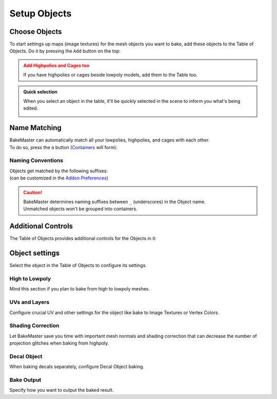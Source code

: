 .. |add_objects| image:: ../../_static/images/pages/start/objects/add_objects_350x320.gif
    :alt: How to add Objects

.. |how_nm_works| image:: ../../_static/images/pages/start/objects/how_nm_works_374x364.gif
    :alt: How Name Matching works

.. |tableofobjects_select| image:: ../../_static/images/pages/start/objects/tableofobjects_select_574x274.gif
    :alt: Quick selection

=============
Setup Objects
=============

Choose Objects
==============

To start settings up maps (image textures) for the mesh objects you want to bake, add these objects to the Table of Objects. Do it by pressing the ``Add`` button on the top:

|add_objects|

.. admonition:: Add Highpolies and Cages too
    :class: caution

    If you have highpolies or cages beside lowpoly models, add them to the Table too.

.. admonition:: Quick selection
    :class: important

    When you select an object in the table, it'll be quickly selected in the scene to inform you what's being edited.

    |tableofobjects_select|

Name Matching
=============

| BakeMaster can automatically match all your lowpolies, highpolies, and cages with each other.
| To do so, press the ``ɑ`` button (`Containers <../advanced/nolimits.html#containers>`__ will form):

|how_nm_works|

Naming Conventions
------------------

| Objects get matched by the following suffixes:
| (can be customized in the `Addon Preferences <../advanced/nolimits.html#addon-preferences>`__)

.. cssclass:: table-with-borders

    +------------------------+----------+----------+----------+-----------+
    |                        | Lowpoly  | Highpoly | Cage     | Decal     |
    +------------------------+----------+----------+----------+-----------+
    | Default suffix         | ``low``  | ``high`` | ``cage`` | ``decal`` |
    +------------------------+----------+----------+----------+-----------+

.. cssclass:: table-with-borders

    +-----------------------------+------------------------------+
    | Lowpoly name example        | Gets matched to              |
    +-----------------------------+------------------------------+
    | ``tram_low``                | | ``tram_high``              |
    |                             | | ``tram_cage``              |
    |                             | | ``tram_high_decal``        |
    +-----------------------------+------------------------------+
    | ``Headlight_low_1``         | | ``Headlight_high_1``       |
    |                             | | ``Headlight_cage_1``       |
    +-----------------------------+------------------------------+
    | ``Headlight-back_low_55``   | | ``Headlight-back_high_55`` |
    |                             | | ``Headlight-back_cage_55`` |
    +-----------------------------+------------------------------+
    | ``monster_body``            | *Won't get matched*          |
    +-----------------------------+------------------------------+

.. caution::
    | BakeMaster determines naming suffixes between ``_`` (underscores) in the Object name.
    | Unmatched objects won't be grouped into containers.

Additional Controls
===================

The Table of Objects provides additional controls for the Objects in it:

.. raw:: html

    <div class="slideshow" id="slideshow-0">
        <div class="content-wrapper">
            <div class="content row">
                <img src="../../_static/images/pages/start/objects/0_controls_add.png" alt="Add">
                <div class="slideshow-description">
                    <b>Add</b>
                    <p>Add selected mesh objects in the scene to the table.</p>
                </div>
            </div>
            <div class="content row active">
                <img src="../../_static/images/pages/start/objects/1_controls_remove.png" alt="Remove">
                <div class="slideshow-description">
                    <b>Remove</b>
                    <p>Remove the active object from the table.</p>
                </div>
            </div>
            <div class="content row">
                <img src="../../_static/images/pages/start/objects/2_controls_moveup.png" alt="Move Up">
                <div class="slideshow-description">
                    <b>Move Up</b>
                    <p>Move the object's bake priority up.</p>
                </div>
            </div>
            <div class="content row">
                <img src="../../_static/images/pages/start/objects/3_controls_movedown.png" alt="Mode Down">
                <div class="slideshow-description">
                    <b>Mode Down</b>
                    <p>Move the object's bake priority down.</p>
                </div>
            </div>
            <div class="content row">
                <img src="../../_static/images/pages/start/objects/4_controls_nm.png" alt="Name Matching">
                <div class="slideshow-description">
                    <b>Name Matching</b><a href="./objects.html#name-matching"> (read more)</a>
                    <p>Toggle Name Matching.</p>
                </div>
            </div>
            <div class="content row">
                <img src="../../_static/images/pages/start/objects/5_controls_preset.png" alt="Full Object Preset">
                <div class="slideshow-description">
                    <b>Full Object Preset</b><a href="../advanced/savetime.html#advanced-presets"> (read more)</a>
                    <p>Save or load the Full Object Preset.</p>
                </div>
            </div>
            <div class="content row">
                <img src="../../_static/images/pages/start/objects/6_controls_trash.png" alt="Trash">
                <div class="slideshow-description">
                    <b>Trash</b>
                    <p>Remove all objects from the table.</p>
                </div>
            </div>
            <div class="content row">
                <img src="../../_static/images/pages/start/objects/7_controls_selectactive.png" alt="Active Object">
                <div class="slideshow-description">
                    <b>Active/current Object</b>
                    <p>To configure an object, select it in the table. Containers can be collapsed/expanded.</p>
                </div>
            </div>
            <div class="content row">
                <img src="../../_static/images/pages/start/objects/8_controls_bakevis.png" alt="Bake visibility">
                <div class="slideshow-description">
                    <b>Bake visibility</b>
                    <p>Toggle include/exclude the object from baking.</p>
                </div>
            </div>
            <div class="content row">
                <img src="../../_static/images/pages/start/objects/9_controls_objecttypes.png" alt="Object type">
                <div class="slideshow-description">
                    <b>Objects' types</b>
                    <p>Lowpoly, Highpoly, Cage, Decal, Container, or just a simple object have unique icons.</p>
                </div>
            </div>
            <div class="content row">
                <img src="../../_static/images/pages/start/objects/10_controls_expandtable.png" alt="Expand the table">
                <div class="slideshow-description">
                    <p>Make the table wider or less.</p>
                </div>
            </div>
        </div>
        <div class="footer">
            <a class="prev" onclick="slideshow_setSlideByRelativeId('slideshow-0', -1)" onselectstart="return false">&#10094;</a>
            <div class="controls">
                <span class="dot inactive" onclick="slideshow_setSlideByAbsoluteId('slideshow-0', 0)"></span>
                <span class="dot active" onclick="slideshow_setSlideByAbsoluteId('slideshow-0', 1)"></span>
                <span class="dot inactive" onclick="slideshow_setSlideByAbsoluteId('slideshow-0', 2)"></span>
                <span class="dot inactive" onclick="slideshow_setSlideByAbsoluteId('slideshow-0', 3)"></span>
                <span class="dot inactive" onclick="slideshow_setSlideByAbsoluteId('slideshow-0', 4)"></span>
                <span class="dot inactive" onclick="slideshow_setSlideByAbsoluteId('slideshow-0', 5)"></span>
                <span class="dot inactive" onclick="slideshow_setSlideByAbsoluteId('slideshow-0', 6)"></span>
                <span class="dot inactive" onclick="slideshow_setSlideByAbsoluteId('slideshow-0', 7)"></span>
                <span class="dot inactive" onclick="slideshow_setSlideByAbsoluteId('slideshow-0', 8)"></span>
                <span class="dot inactive" onclick="slideshow_setSlideByAbsoluteId('slideshow-0', 9)"></span>
                <span class="dot inactive" onclick="slideshow_setSlideByAbsoluteId('slideshow-0', 10)"></span>
            </div>
            <a class="next" onclick="slideshow_setSlideByRelativeId('slideshow-0', 1)" onselectstart="return false">&#10095;</a>
        </div>
    </div>

Object settings
===============

Select the object in the Table of Objects to configure its settings.

High to Lowpoly
---------------

Mind this section if you plan to bake from high to lowpoly meshes.

.. raw:: html

    <div class="slideshow" id="slideshow-1">
        <div class="content-wrapper">
            <div class="content row">
                <img src="../../_static/images/pages/start/objects/0_hl_unique.png" alt="Unique per map">
                <div class="slideshow-description">
                    <b>Unique per map</b>
                    <p>Set unique High to Lowpoly settings for each map.</p>
                </div>
            </div>
            <div class="content row active">
                <img src="../../_static/images/pages/start/objects/1_hl_table.png" alt="Table of Highpolies">
                <div class="slideshow-description">
                    <b>Table of Highpolies</b>
                    <p>Table of all added highpolies for the current object.</p>
                </div>
            </div>
            <div class="content row">
                <img src="../../_static/images/pages/start/objects/2_hl_add.png" alt="Add">
                <div class="slideshow-description">
                    <b>Add Highpoly</b>
                    <p>Add new highpoly for the current object.</p>
                </div>
            </div>
            <div class="content row">
                <img src="../../_static/images/pages/start/objects/3_hl_remove.png" alt="Remove">
                <div class="slideshow-description">
                    <b>Remove Highpoly</b>
                    <p>Remove the current highpoly from the table.</p>
                </div>
            </div>
            <div class="content row">
                <img src="../../_static/images/pages/start/objects/4_hl_active_list.png" alt="Active Highpoly">
                <div class="slideshow-description">
                    <b>Active/current Highpoly</b>
                    <p>Click and choose highpoly for the current object. Highpolies should also be in the Table of Objects.</p>
                </div>
            </div>
            <div class="content row">
                <img src="../../_static/images/pages/start/objects/5_hl_decal.png" alt="Decal">
                <div class="slideshow-description">
                    <b>Is Decal</b>
                    <p>Mark the current highpoly as a decal for the lowpoly. If you want to bake decals onto lowpoly, add them as highpolies and check this option for each decal. BakeMaster can <a href="./objects.html#decal-object">bake decals separately</a> too.</p>
                </div>
            </div>
            <div class="content row">
                <img src="../../_static/images/pages/start/objects/6_hl_sepdecals.png" alt="Separate decals">
                <div class="slideshow-description">
                    <b>Separate decals</b>
                    <p>Bake specified decals to a separate texture set. If turned off, decals map passes will be baked to the object's textures.</p>
                </div>
            </div>
            <div class="content row">
                <img src="../../_static/images/pages/start/objects/7_hl_extrusion.png" alt="Extrusion">
                <div class="slideshow-description">
                    <b>Extrusion/Cage Extrusion</b>
                    <p>Inflate the lowpoly by the specified distance to create cage.</p>
                    <a href="../advanced/improve.html#understanding-cages">(more about cages)</a>
                </div>
            </div>
            <div class="content row">
                <img src="../../_static/images/pages/start/objects/8_hl_usecage.png" alt="Use Cage">
                <div class="slideshow-description">
                    <b>Use Cage</b>
                    <p>Cast rays to object from a cage object.</p>
                    <a href="../advanced/improve.html#understanding-cages">(more about cages)</a>
                </div>
            </div>
            <div class="content row">
                <img src="../../_static/images/pages/start/objects/9_hl_cageobj.png" alt="Cage Object">
                <div class="slideshow-description">
                    <b>Cage Object</b>
                    <p>Object to use as cage instead of calculating with cage extrusion. Cage Object should also be in the Table of Objects.</p>
                    <a href="../advanced/improve.html#understanding-cages">(more about cages)</a>
                </div>
            </div>
            <div class="content row">
                <img src="../../_static/images/pages/start/objects/10_hl_preset.png" alt="High to Lowpoly Preset">
                <div class="slideshow-description">
                    <b>High to Lowpoly Preset</b>
                    <p>Load/save High to Lowpoly panel Settings to a preset.</p>
                    <a href="../advanced/savetime.html#presets">(more about presets)</a>
                </div>
            </div>
            <div class="content row">
                <img src="../../_static/images/pages/start/objects/11_hl_collapsepanel.png" alt="Collapse/Expand the panel">
                <div class="slideshow-description">
                    <b>Collapse/Expand the panel</b>
                    <p>Click to collapse/expand High to Lowpoly Settings panel.</p>
                </div>
            </div>
        </div>
        <div class="footer">
            <a class="prev" onclick="slideshow_setSlideByRelativeId('slideshow-1', -1)" onselectstart="return false">&#10094;</a>
            <div class="controls">
                <span class="dot inactive" onclick="slideshow_setSlideByAbsoluteId('slideshow-1', 0)"></span>
                <span class="dot active" onclick="slideshow_setSlideByAbsoluteId('slideshow-1', 1)"></span>
                <span class="dot inactive" onclick="slideshow_setSlideByAbsoluteId('slideshow-1', 2)"></span>
                <span class="dot inactive" onclick="slideshow_setSlideByAbsoluteId('slideshow-1', 3)"></span>
                <span class="dot inactive" onclick="slideshow_setSlideByAbsoluteId('slideshow-1', 4)"></span>
                <span class="dot inactive" onclick="slideshow_setSlideByAbsoluteId('slideshow-1', 5)"></span>
                <span class="dot inactive" onclick="slideshow_setSlideByAbsoluteId('slideshow-1', 6)"></span>
                <span class="dot inactive" onclick="slideshow_setSlideByAbsoluteId('slideshow-1', 7)"></span>
                <span class="dot inactive" onclick="slideshow_setSlideByAbsoluteId('slideshow-1', 8)"></span>
                <span class="dot inactive" onclick="slideshow_setSlideByAbsoluteId('slideshow-1', 9)"></span>
                <span class="dot inactive" onclick="slideshow_setSlideByAbsoluteId('slideshow-1', 10)"></span>
                <span class="dot inactive" onclick="slideshow_setSlideByAbsoluteId('slideshow-1', 11)"></span>
            </div>
            <a class="next" onclick="slideshow_setSlideByRelativeId('slideshow-1', 1)" onselectstart="return false">&#10095;</a>
        </div>
    </div>

UVs and Layers
--------------

Configure crucial UV and other settings for the object like bake to Image Textures or Vertex Colors.

.. raw:: html

    <div class="slideshow" id="slideshow-2">
        <div class="content-wrapper">
            <div class="content row active">
                <img src="../../_static/images/pages/start/objects/0_uv_unique.png" alt="Unique per map">
                <div class="slideshow-description">
                    <b>Unique per map</b>
                    <p>Set unique UVs and Layers settings for each map.</p>
                </div>
            </div>
            <div class="content row">
                <img src="../../_static/images/pages/start/objects/1_uv_data.png" alt="Bake Data">
                <div class="slideshow-description">
                    <b>Bake Data</b>
                    <p>Set bake data to use for baking. BakeMaster can bake in a regular way or from the object's vertex colors.</p>
                </div>
            </div>
            <div class="content row">
                <img src="../../_static/images/pages/start/objects/2_uv_target.png" alt="Bake Target">
                <div class="slideshow-description">
                    <b>Bake Target</b>
                    <p>Set baked maps output target. <em>Image Textures</em> or <em>Vertex Colors</em>.</p>
                </div>
            </div>
            <div class="content row">
                <img src="../../_static/images/pages/start/objects/3_uv_uvlayer.png" alt="UV Layer for bake">
                <div class="slideshow-description">
                    <b>UV Layer for bake</b>
                    <p>Choose UV Map to use for baking.</p>
                </div>
            </div>
            <div class="content row">
                <img src="../../_static/images/pages/start/objects/4_uv_uvtype.png" alt="UV Type">
                <div class="slideshow-description">
                    <b>UV Layer Type</b>
                    <p>Set the type of chosen UV Layer for bake. <em>Single</em> - single tile, <em>Tiled</em> - UDIM tiles, <em>Automatic</em> - automatically determine if the chosen UV Layer for bake is single-tiled or uses UDIMs.</p>
                </div>
            </div>
            <div class="content row">
                <img src="../../_static/images/pages/start/objects/5_uv_snap.png" alt="Snap UV to pixels">
                <div class="slideshow-description">
                    <b>Snap UV to pixels</b>
                    <p>Make the chosen UV Layer pixel perfect by aligning UV coordinates to pixels' corners/edges.</p>
                </div>
            </div>
            <div class="content row">
                <img src="../../_static/images/pages/start/objects/6_uv_useautouv.png" alt="Use auto UV unwrap">
                <div class="slideshow-description">
                    <b>Use auto UV unwrap</b>
                    <p>Auto UV unwrap the current object using the smart project. Enabled automatically if the object has no UV Layers and the bake target is Image Textures.</p>
                </div>
            </div>
            <div class="content row">
                <img src="../../_static/images/pages/start/objects/7_uv_anglelimit.png" alt="Angle limit">
                <div class="slideshow-description">
                    <b>Angle limit</b>
                    <p>The angle at which to place a seam on the mesh for unwrapping (When auto UV unwrap is enabled).</p>
                </div>
            </div>
            <div class="content row">
                <img src="../../_static/images/pages/start/objects/8_uv_islandmargin.png" alt="Island margin">
                <div class="slideshow-description">
                    <b>Island margin</b>
                    <p>Set distance between adjacent UV islands (When auto UV unwrap is enabled).</p>
                </div>
            </div>
            <div class="content row">
                <img src="../../_static/images/pages/start/objects/9_scaletobounds.png" alt="Scale to bounds">
                <div class="slideshow-description">
                    <b>Scale to bounds</b>
                    <p>Scale UV coordinates to bounds to fill the whole UV tile area (When auto UV unwrap is enabled).</p>
                </div>
            </div>
            <div class="content row">
                <img src="../../_static/images/pages/start/objects/10_uv_preset.png" alt="Preset">
                <div class="slideshow-description">
                    <b>UVs and Layers Preset</b>
                    <p>Load/save UVs and Layers panel Settings to a preset.</p>
                    <a href="../advanced/savetime.html#presets">(more about presets)</a>
                </div>
            </div>
            <div class="content row">
                <img src="../../_static/images/pages/start/objects/11_uv_expandpanel.png" alt="Collapse/expand the panel">
                <div class="slideshow-description">
                    <b>Collapse/Expand the panel</b>
                    <p>Click to collapse/expand UVs and Layers Settings panel.</p>
                </div>
            </div>
        </div>
        <div class="footer">
            <a class="prev" onclick="slideshow_setSlideByRelativeId('slideshow-2', -1)" onselectstart="return false">&#10094;</a>
            <div class="controls">
                <span class="dot active" onclick="slideshow_setSlideByAbsoluteId('slideshow-2', 0)"></span>
                <span class="dot inactive" onclick="slideshow_setSlideByAbsoluteId('slideshow-2', 1)"></span>
                <span class="dot inactive" onclick="slideshow_setSlideByAbsoluteId('slideshow-2', 2)"></span>
                <span class="dot inactive" onclick="slideshow_setSlideByAbsoluteId('slideshow-2', 3)"></span>
                <span class="dot inactive" onclick="slideshow_setSlideByAbsoluteId('slideshow-2', 4)"></span>
                <span class="dot inactive" onclick="slideshow_setSlideByAbsoluteId('slideshow-2', 5)"></span>
                <span class="dot inactive" onclick="slideshow_setSlideByAbsoluteId('slideshow-2', 6)"></span>
                <span class="dot inactive" onclick="slideshow_setSlideByAbsoluteId('slideshow-2', 7)"></span>
                <span class="dot inactive" onclick="slideshow_setSlideByAbsoluteId('slideshow-2', 8)"></span>
                <span class="dot inactive" onclick="slideshow_setSlideByAbsoluteId('slideshow-2', 9)"></span>
                <span class="dot inactive" onclick="slideshow_setSlideByAbsoluteId('slideshow-2', 10)"></span>
                <span class="dot inactive" onclick="slideshow_setSlideByAbsoluteId('slideshow-2', 11)"></span>
            </div>
            <a class="next" onclick="slideshow_setSlideByRelativeId('slideshow-2', 1)" onselectstart="return false">&#10095;</a>
        </div>
    </div>

Shading Correction
------------------

Let BakeMaster save you time with important mesh normals and shading correction that can decrease the number of projection glitches when baking from highpoly.

.. raw:: html

    <div class="slideshow" id="slideshow-3">
        <div class="content-wrapper">
            <div class="content row active">
                <img src="../../_static/images/pages/start/objects/0_csh_trilow.png" alt="Triangulate lowpoly">
                <div class="slideshow-description">
                    <b>Triangulate lowpoly</b>
                    <p>Enable lowpoly triangulation. Takes time but improves lowpoly mesh shading with redundant UV stretches.</p>
                </div>
            </div>
            <div class="content row">
                <img src="../../_static/images/pages/start/objects/1_csh_lowout.png" alt="Recalculate lowpoly normals outside">
                <div class="slideshow-description">
                    <b>Recalculate lowpoly normals outside</b>
                    <p>Recalculate lowpoly mesh vertex and face normals outside.</p>
                </div>
            </div>
            <div class="content row">
                <img src="../../_static/images/pages/start/objects/2_csh_smoothlow.png" alt="Smooth lowpoly">
                <div class="slideshow-description">
                    <b>Enable smooth-shaded lowpoly</b>
                    <p>Use smooth-shaded lowpoly for baking. Can be kept unchecked if you've set up the shading on your own.</p>
                </div>
            </div>
            <div class="content row">
                <img src="../../_static/images/pages/start/objects/3_csh_lowsmoothtype.png" alt="Lowpoly smoothing type">
                <div class="slideshow-description">
                    <b>Lowpoly smoothing type</b>
                    <p><em>Standard</em> - apply default shade smooth to the whole object, <em>Auto Smooth</em> - apply Auto Shade Smooth based on the specified angle, <em>Vertex Groups</em> - apply smooth shading to specified mesh vertex groups, vertex group's boundary will be marked sharp.</p>
                </div>
            </div>
            <div class="content row">
                <img src="../../_static/images/pages/start/objects/4_csh_lowsmoothangle.png" alt="Lowpoly auto smooth angle">
                <div class="slideshow-description">
                    <b>Lowpoly auto smooth angle</b>
                    <p>Max angle between face normals that will be considered as smooth.</p>
                </div>
            </div>
            <div class="content row">
                <img src="../../_static/images/pages/start/objects/5_csh_smoothhigh.png" alt="Highpoly smoothing settings">
                <div class="slideshow-description">
                    <b>Highpoly smoothing settings</b>
                    <p>Highpoly has got identical smoothing settings.</p>
                </div>
            </div>
            <div class="content row">
                <img src="../../_static/images/pages/start/objects/6_csh_preset.png" alt="Preset">
                <div class="slideshow-description">
                    <b>Shading Correction Preset</b>
                    <p>Load/save the Shading Correction panel Settings to a preset.</p>
                    <a href="../advanced/savetime.html#presets">(more about presets)</a>
                </div>
            </div>
            <div class="content row">
                <img src="../../_static/images/pages/start/objects/7_csh_expandpanel.png" alt="Collapse/expand the panel">
                <div class="slideshow-description">
                    <b>Collapse/Expand the panel</b>
                    <p>Click to collapse/expand the Shading Correction Settings panel.</p>
                </div>
            </div>
        </div>
        <div class="footer">
            <a class="prev" onclick="slideshow_setSlideByRelativeId('slideshow-3', -1)" onselectstart="return false">&#10094;</a>
            <div class="controls">
                <span class="dot active" onclick="slideshow_setSlideByAbsoluteId('slideshow-3', 0)"></span>
                <span class="dot inactive" onclick="slideshow_setSlideByAbsoluteId('slideshow-3', 1)"></span>
                <span class="dot inactive" onclick="slideshow_setSlideByAbsoluteId('slideshow-3', 2)"></span>
                <span class="dot inactive" onclick="slideshow_setSlideByAbsoluteId('slideshow-3', 3)"></span>
                <span class="dot inactive" onclick="slideshow_setSlideByAbsoluteId('slideshow-3', 4)"></span>
                <span class="dot inactive" onclick="slideshow_setSlideByAbsoluteId('slideshow-3', 5)"></span>
                <span class="dot inactive" onclick="slideshow_setSlideByAbsoluteId('slideshow-3', 6)"></span>
                <span class="dot inactive" onclick="slideshow_setSlideByAbsoluteId('slideshow-3', 7)"></span>
            </div>
            <a class="next" onclick="slideshow_setSlideByRelativeId('slideshow-3', 1)" onselectstart="return false">&#10095;</a>
        </div>
    </div>

Decal Object
------------

When baking decals separately, configure Decal Object baking.

.. raw:: html

    <div class="slideshow" id="slideshow-4">
        <div class="content-wrapper">
            <div class="content row active">
                <img src="../../_static/images/pages/start/objects/0_decal_isdecal.png" alt="Decal Object">
                <div class="slideshow-description">
                    <b>Enable Decal Object</b>
                    <p>Set the current object to be the Decal Object.</p>
                </div>
            </div>
            <div class="content row">
                <img src="../../_static/images/pages/start/objects/1_decal_usecustomcam.png" alt="Use custom camera">
                <div class="slideshow-description">
                    <b>Use custom camera</b>
                    <p>Use a custom camera object for capturing and baking decal maps.</p>
                </div>
            </div>
            <div class="content row">
                <img src="../../_static/images/pages/start/objects/2_decal_upaxis.png" alt="Upper coordinate">
                <div class="slideshow-description">
                    <b>Upper coordinate</b>
                    <p>Choose a coordinate specifying where the decal object's top is.</p>
                </div>
            </div>
            <div class="content row">
                <img src="../../_static/images/pages/start/objects/3_decal_boundoffset.png" alt="Boundary offset">
                <div class="slideshow-description">
                    <b>Boundary offset</b>
                    <p>The distance to use between the decal object's bounds and captured image area bounds.</p>
                </div>
            </div>
            <div class="content row">
                <img src="../../_static/images/pages/start/objects/4_decal_preset.png" alt="Preset">
                <div class="slideshow-description">
                    <b>Decal Object Preset</b>
                    <p>Load/save the Decal Object panel Settings to a preset.</p>
                    <a href="../advanced/savetime.html#presets">(more about presets)</a>
                </div>
            </div>
            <div class="content row">
                <img src="../../_static/images/pages/start/objects/5_decal_expandpanel.png" alt="Collapse/expand the panel">
                <div class="slideshow-description">
                    <b>Collapse/Expand the panel</b>
                    <p>Click to collapse/expand the Decal Object Settings panel.</p>
                </div>
            </div>
        </div>
        <div class="footer">
            <a class="prev" onclick="slideshow_setSlideByRelativeId('slideshow-4', -1)" onselectstart="return false">&#10094;</a>
            <div class="controls">
                <span class="dot active" onclick="slideshow_setSlideByAbsoluteId('slideshow-4', 0)"></span>
                <span class="dot inactive" onclick="slideshow_setSlideByAbsoluteId('slideshow-4', 1)"></span>
                <span class="dot inactive" onclick="slideshow_setSlideByAbsoluteId('slideshow-4', 2)"></span>
                <span class="dot inactive" onclick="slideshow_setSlideByAbsoluteId('slideshow-4', 3)"></span>
                <span class="dot inactive" onclick="slideshow_setSlideByAbsoluteId('slideshow-4', 4)"></span>
                <span class="dot inactive" onclick="slideshow_setSlideByAbsoluteId('slideshow-4', 5)"></span>
            </div>
            <a class="next" onclick="slideshow_setSlideByRelativeId('slideshow-4', 1)" onselectstart="return false">&#10095;</a>
        </div>
    </div>

.. raw:: html

    <div class="content-gallery">
        <div class="content">
            <img src="../../_static/images/pages/start/objects/bake_decal_nm.png" alt="Decal Normal Map">
            <div class="content-description">
                <p>Decal bake,</p>
                <p>Normal Pass</p>
            </div>
        </div>
        <div class="content">
            <img src="../../_static/images/pages/start/objects/bake_decal_height.png" alt="Decal Height Map">
            <div class="content-description">
                <p>Decal bake,</p>
                <p>Height pass</p>
            </div>
        </div>
    </div>

Bake Output
-----------

Specify how you want to output the baked result.

.. raw:: html

    <div class="slideshow" id="slideshow-5">
        <div class="content-wrapper">
            <div class="content row active">
                <img src="../../_static/images/pages/start/objects/0_bakeout_batchname.png" alt="Batch name">
                <div class="slideshow-description">
                    <b>Batch name</b>
                    <p>Output files naming convention. Write keywords starting with <code class="docutils literal notranslate"><span class="pre">$</span></code>, any additional text can be added. View available keywords by hovering over this setting.</p>
                </div>
            </div>
            <div class="content row">
                <img src="../../_static/images/pages/start/objects/1_bakeout_usecaps.png" alt="Use caps">
                <div class="slideshow-description">
                    <b>Use caps</b>
                    <p>Use capital letters for the batch name.</p>
                </div>
            </div>
            <div class="content row">
                <img src="../../_static/images/pages/start/objects/2_bakeout_previewbatch.png" alt="Preview the batch name">
                <div class="slideshow-description">
                    <b>Preview the batch name</b>
                    <p>Preview how the configured batch naming convention will look in the output image filename.</p>
                    <a href="../advanced/nolimits.html#batch-name-preview">(more about the batch name preview)</a>
                </div>
            </div>
            <div class="content row">
                <img src="../../_static/images/pages/start/objects/3_bakeout_internal.png" alt="Save internally">
                <div class="slideshow-description">
                    <b>Save internally</b>
                    <p>Pack baked maps into the current Blender file.</p>
                </div>
            </div>
            <div class="content row">
                <img src="../../_static/images/pages/start/objects/4_bakeout_outpath.png" alt="Output filepath">
                <div class="slideshow-description">
                    <b>Output filepath</b>
                    <p>Directory path on your disk to save baked maps to. <code class="docutils literal notranslate"><span class="pre">//</span></code> is relative to the blend file.</p>
                </div>
            </div>
            <div class="content row">
                <img src="../../_static/images/pages/start/objects/5_bakeout_createsubfolder.png" alt="Create subfolder">
                <div class="slideshow-description">
                    <b>Create subfolder</b>
                    <p>Create a subfolder in the Output Path directory and save baked maps there.</p>
                </div>
            </div>
            <div class="content row">
                <img src="../../_static/images/pages/start/objects/6_bakeout_subfoldername.png" alt="Subfolder name">
                <div class="slideshow-description">
                    <b>Subfolder name</b>
                    <p>How to name the subfolder (if <em>Create Subfolder</em> is enabled).</p>
                </div>
            </div>
            <div class="content row">
                <img src="../../_static/images/pages/start/objects/7_bakeout_bakedevice.png" alt="Bake device">
                <div class="slideshow-description">
                    <b>Bake device</b>
                    <p>Device to use for baking. <em>CPU</em> - use CPU for baking, <em>GPU</em> - use GPU compute device for baking, configured in the system tab in the user preferences.</p>
                </div>
            </div>
            <div class="content row">
                <img src="../../_static/images/pages/start/objects/8_bakeout_createmat.png" alt="Create material">
                <div class="slideshow-description">
                    <b>Create material</b>
                    <p>Assign a new material to the object after the bake with all baked maps included.</p>
                </div>
            </div>
            <div class="content row">
                <img src="../../_static/images/pages/start/objects/9_bakeout_assignmods.png" alt="Assign modifiers">
                <div class="slideshow-description">
                    <b>Assign modifiers</b>
                    <p>If Object maps like Displacement or Vector Displacement have the Result to Modifiers option chosen, modifiers will be assigned, if this is checked. If unchecked, baked maps will be just saved to image textures.</p>
                </div>
            </div>
            <div class="content row">
                <img src="../../_static/images/pages/start/objects/10_hidewheninactive.png" alt="Hide when inactive">
                <div class="slideshow-description">
                    <b>Hide when inactive</b>
                    <p>if checked, the object won't affect any other objects while baking.</p>
                    <a href="../advanced/nolimits.html#visibility-groups">(more about visibility groups)</a>
                </div>
            </div>
            <div class="content row">
                <img src="../../_static/images/pages/start/objects/11_bakeout_preset.png" alt="Preset">
                <div class="slideshow-description">
                    <b>Bake Output Preset</b>
                    <p>Load/save Bake Output panel Settings to a preset.</p>
                    <a href="../advanced/savetime.html#presets">(more about presets)</a>
                </div>
            </div>
            <div class="content row">
                <img src="../../_static/images/pages/start/objects/12_bakeout_expandpanel.png" alt="Collapse/expand the panel">
                <div class="slideshow-description">
                    <b>Collapse/Expand the panel</b>
                    <p>Click to collapse/expand Bake Output Settings panel.</p>
                </div>
            </div>
        </div>
        <div class="footer">
            <a class="prev" onclick="slideshow_setSlideByRelativeId('slideshow-5', -1)" onselectstart="return false">&#10094;</a>
            <div class="controls">
                <span class="dot active" onclick="slideshow_setSlideByAbsoluteId('slideshow-5', 0)"></span>
                <span class="dot inactive" onclick="slideshow_setSlideByAbsoluteId('slideshow-5', 1)"></span>
                <span class="dot inactive" onclick="slideshow_setSlideByAbsoluteId('slideshow-5', 2)"></span>
                <span class="dot inactive" onclick="slideshow_setSlideByAbsoluteId('slideshow-5', 3)"></span>
                <span class="dot inactive" onclick="slideshow_setSlideByAbsoluteId('slideshow-5', 4)"></span>
                <span class="dot inactive" onclick="slideshow_setSlideByAbsoluteId('slideshow-5', 5)"></span>
                <span class="dot inactive" onclick="slideshow_setSlideByAbsoluteId('slideshow-5', 6)"></span>
                <span class="dot inactive" onclick="slideshow_setSlideByAbsoluteId('slideshow-5', 7)"></span>
                <span class="dot inactive" onclick="slideshow_setSlideByAbsoluteId('slideshow-5', 8)"></span>
                <span class="dot inactive" onclick="slideshow_setSlideByAbsoluteId('slideshow-5', 9)"></span>
                <span class="dot inactive" onclick="slideshow_setSlideByAbsoluteId('slideshow-5', 10)"></span>
                <span class="dot inactive" onclick="slideshow_setSlideByAbsoluteId('slideshow-5', 11)"></span>
                <span class="dot inactive" onclick="slideshow_setSlideByAbsoluteId('slideshow-5', 12)"></span>
            </div>
            <a class="next" onclick="slideshow_setSlideByRelativeId('slideshow-5', 1)" onselectstart="return false">&#10095;</a>
        </div>
    </div>
